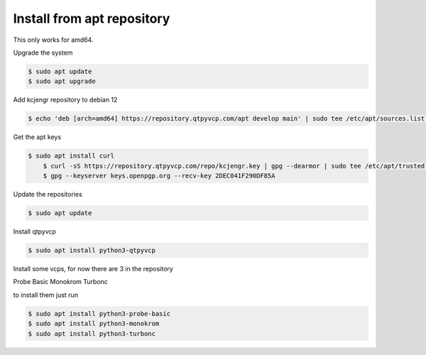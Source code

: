 ===========================
Install from apt repository
===========================



This only works for amd64.



Upgrade the system


.. code:: sh

	$ sudo apt update
	$ sudo apt upgrade


Add kcjengr repository to debian 12


.. code:: sh

	$ echo 'deb [arch=amd64] https://repository.qtpyvcp.com/apt develop main' | sudo tee /etc/apt/sources.list.d/kcjengr.list


Get the apt keys


.. code:: sh

    $ sudo apt install curl
	$ curl -sS https://repository.qtpyvcp.com/repo/kcjengr.key | gpg --dearmor | sudo tee /etc/apt/trusted.gpg.d/kcjengr.gpg
	$ gpg --keyserver keys.openpgp.org --recv-key 2DEC041F290DF85A


Update the repositories


.. code:: sh

	$ sudo apt update


Install qtpyvcp


.. code:: sh

	$ sudo apt install python3-qtpyvcp


Install some vcps, for now there are 3 in the repository

Probe Basic
Monokrom
Turbonc

to install them just run


.. code:: sh
	
	$ sudo apt install python3-probe-basic
	$ sudo apt install python3-monokrom
	$ sudo apt install python3-turbonc


